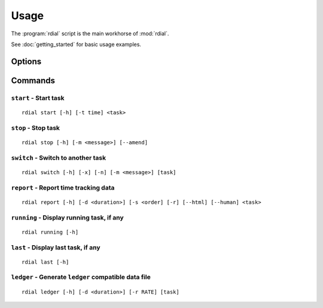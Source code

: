 Usage
=====

The :program:`rdial` script is the main workhorse of :mod:`rdial`.

See :doc:`getting_started` for basic usage examples.

Options
-------

.. program:: rdial

.. cmdoption:: --version

   show program's version number and exit

.. cmdoption:: -h, --help

   show program's help message and exit

.. cmdoption:: -d <directory>, --directory=<directory>

   database location, defaults to ``${XDG_DATA_HOME:-/.local}/rdial``

.. cmdoption:: --no-backup

   do not write data file backups

Commands
--------

``start`` - Start task
''''''''''''''''''''''

.. program:: rdial start

::

    rdial start [-h] [-t time] <task>

.. cmdoption:: -n, --new

   start a new task

.. cmdoption:: -t <time>, --time <time>

   manually set start time for task

.. cmdoption:: -x, --from-dir

   use directory name as task

``stop`` - Stop task
''''''''''''''''''''

.. program:: rdial stop

::

    rdial stop [-h] [-m <message>] [--amend]

.. cmdoption:: -m <message>, --message=<message>

   closing message

.. cmdoption:: -F <file>, --file <file>

   read closing message from file

.. cmdoption:: --amend

   amend previous stop entry

``switch`` - Switch to another task
'''''''''''''''''''''''''''''''''''

.. program:: rdial switch

::

    rdial switch [-h] [-x] [-n] [-m <message>] [task]

.. cmdoption:: -x, --from-dir

   use directory name as task

.. cmdoption:: -n, --new

   start a new task

.. cmdoption:: -m <message>, --message <message>

   closing message for current task

.. cmdoption:: -F <file>, --file <file>

   read closing message for current task from file

``report`` - Report time tracking data
''''''''''''''''''''''''''''''''''''''

.. program:: rdial report

::

    rdial report [-h] [-d <duration>] [-s <order] [-r] [--html] [--human] <task>

.. cmdoption:: -d <duration>, --duration=<duration>

   filter events for specified time period {day,week,month,year,all}

.. cmdoption:: -s <order>, --sort=<order>

   field to sort by {task,time}

.. cmdoption:: -r, --reverse

   reverse sort order

.. cmdoption:: --html

   produce HTML output

.. cmdoption:: --human

   produce human-readable output

.. cmdoption:: -x, --from-dir

   use directory name as task

``running`` - Display running task, if any
''''''''''''''''''''''''''''''''''''''''''

.. program:: rdial running

::

    rdial running [-h]

``last`` - Display last task, if any
''''''''''''''''''''''''''''''''''''

.. program:: rdial last

::

    rdial last [-h]

``ledger`` - Generate ``ledger`` compatible data file
'''''''''''''''''''''''''''''''''''''''''''''''''''''

.. program:: rdial ledger

::

    rdial ledger [-h] [-d <duration>] [-r RATE] [task]

.. cmdoption:: -d <duration>, --duration=<duration>

   filter events for specified time period {day,week,month,year,all}

.. cmdoption:: -r <rate>, --rate <rate>

   hourly rate for task output

.. cmdoption:: -x, --from-dir

   use directory name as task
